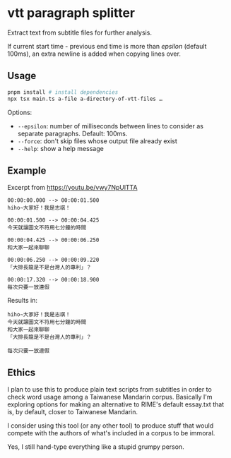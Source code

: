* vtt paragraph splitter

Extract text from subtitle files for further analysis.

If current start time - previous end time is more than /epsilon/ (default 100ms), an extra newline is added when copying lines over.

** Usage

#+begin_src sh
pnpm install # install dependencies
npx tsx main.ts a-file a-directory-of-vtt-files …
#+end_src

Options:

- =--epsilon=: number of milliseconds between lines to consider as separate paragraphs. Default: 100ms.
- =--force=: don't skip files whose output file already exist
- =--help=: show a help message

** Example

Excerpt from [[https://youtu.be/vwy7NpUlTTA]]

#+begin_src vtt
00:00:00.000 --> 00:00:01.500
hiho∼大家好！我是志祺！

00:00:01.500 --> 00:00:04.425
今天就讓圖文不符用七分鐘的時間

00:00:04.425 --> 00:00:06.250
和大家一起來聊聊

00:00:06.250 --> 00:00:09.220
「大排長龍是不是台灣人的專利」？

00:00:17.320 --> 00:00:18.900
每次只要一放連假
#+end_src

Results in:

#+begin_src text
hiho∼大家好！我是志祺！
今天就讓圖文不符用七分鐘的時間
和大家一起來聊聊
「大排長龍是不是台灣人的專利」？

每次只要一放連假
#+end_src

** Ethics

I plan to use this to produce plain text scripts from subtitles in order to check word usage among a Taiwanese Mandarin corpus. Basically I'm exploring options for making an alternative to RIME's default essay.txt that is, by default, closer to Taiwanese Mandarin.

I consider using this tool (or any other tool) to produce stuff that would compete with the authors of what's included in a corpus to be immoral.

Yes, I still hand-type everything like a stupid grumpy person.
